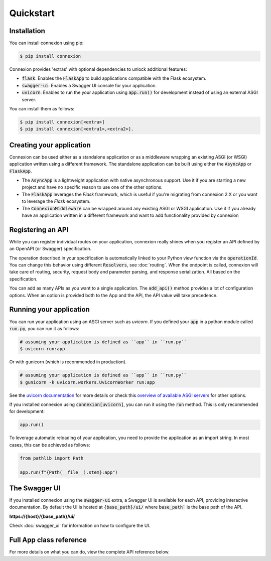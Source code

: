 Quickstart
==========

Installation
------------

You can install connexion using pip:

.. code-block:: bash

    $ pip install connexion

Connexion provides 'extras' with optional dependencies to unlock additional features:

- :code:`flask`: Enables the :code:`FlaskApp` to build applications compatible with the Flask
  ecosystem.
- :code:`swagger-ui`: Enables a Swagger UI console for your application.
- :code:`uvicorn`: Enables to run the your application using :code:`app.run()` for
  development instead of using an external ASGI server.

You can install them as follows:

.. code-block:: bash

    $ pip install connexion[<extra>]
    $ pip install connexion[<extra1>,<extra2>].

Creating your application
-------------------------

Connexion can be used either as a standalone application or as a middleware wrapping an existing
ASGI (or WSGI) application written using a different framework. The standalone application can be
built using either the :code:`AsyncApp` or :code:`FlaskApp`.

- The :code:`AsyncApp` is a lightweight application with native asynchronous support. Use it if you
  are starting a new project and have no specific reason to use one of the other options.
- The :code:`FlaskApp` leverages the `Flask` framework, which is useful if you're migrating from
  connexion 2.X or you want to leverage the `Flask` ecosystem.
- The :code:`ConnexionMiddleware` can be wrapped around any existing ASGI or WSGI application.
  Use it if you already have an application written in a different framework and want to add
  functionality provided by connexion

.. tab-set::

    .. tab-item:: AsyncApp
        :sync: AsyncApp

        .. code-block:: python
            :caption: **app.py**

            from connexion import AsyncApp

            app = AsyncApp(__name__)

        .. dropdown:: View a detailed reference of the options accepted by the :code:`AsyncApp`
            :icon: eye

            .. autoclass:: connexion.AsyncApp
                :noindex:

    .. tab-item:: FlaskApp
        :sync: FlaskApp

        .. note::
            To leverage the :code:`FlaskApp`, make sure you install connexion using the
            :code:`flask` extra.

        .. code-block:: python
            :caption: **app.py**

            from connexion import FlaskApp

            app = FlaskApp(__name__)

        .. dropdown:: View a detailed reference of the options accepted by the :code:`FlaskApp`
            :icon: eye

            .. autoclass:: connexion.FlaskApp
                :noindex:

    .. tab-item:: ConnexionMiddleware
        :sync: ConnexionMiddleware

        .. code-block:: python
            :caption: **app.py**

            from asgi_framework import App
            from connexion import ConnexionMiddleware

            app = App(__name__)
            app = ConnexionMiddleware(app)


        You can also wrap a WSGI application leveraging the :code:`a2wsgi.WSGIMiddleware`:

        .. code-block:: python
            :caption: **app.py**

            from wsgi_framework import App
            from connexion import ConnexionMiddleware
            from a2wsgi import WSGIMiddleware

            wsgi_app = App(__name__)
            asgi_app = WSGIMiddleware(wsgi_app)
            app = ConnexionMiddleware(asgi_app)

        .. dropdown:: View a detailed reference of the options accepted by the
            :code:`ConnexionMiddleware`
            :icon: eye

            .. autoclass:: connexion.ConnexionMiddleware
                :noindex:

Registering an API
------------------

While you can register individual routes on your application, connexion really shines when you
register an API defined by an OpenAPI (or Swagger) specification.

.. grid::
    :padding: 0

    .. grid-item:: **run.py**

        .. code-block:: python

            def post_greeting(name: str):
                return f"Hello {name}", 200

            app.add_api("openapi.yaml")

    .. grid-item:: **openapi.yaml**

        .. code-block:: yaml

            openapi: "3.0.0"
            ...
            paths:
              /greeting/{name}:
                post:
                  operationId: run.post_greeting
                  responses:
                    200:
                      content:
                        text/plain:
                          schema:
                            type: string
                  parameters:
                    - name: name
                      in: path
                      required: true
                      schema:
                        type: string

The operation described in your specification is automatically linked to your Python view function
via the :code:`operationId`. You can change this behavior using different :code:`Resolvers`, see
:doc:`routing`. When the endpoint is called, connexion will take care of routing, security,
request body and parameter parsing, and response serialization. All based on the specification.

You can add as many APIs as you want to a single application. The :code:`add_api()` method
provides a lot of configuration options. When an option is provided both to the App and the API,
the API value will take precedence.

.. dropdown:: View a detailed reference of the options accepted by the :code:`add_api()` method
    :icon: eye

    .. tab-set::

        .. tab-item:: AsyncApp
            :sync: AsyncApp

            .. autofunction:: connexion.AsyncApp.add_api
                :noindex:

        .. tab-item:: FlaskApp
            :sync: FlaskApp

            .. autofunction:: connexion.FlaskApp.add_api
                :noindex:

        .. tab-item:: ConnexionMiddleware
            :sync: ConnexionMiddleware

            .. autofunction:: connexion.ConnexionMiddleware.add_api
                :noindex:

Running your application
------------------------

You can run your application using an ASGI server such as `uvicorn`. If you defined your
:code:`app` in a python module called :code:`run.py`, you can run it as follows:

.. code-block:: bash

    # assuming your application is defined as ``app`` in ``run.py``
    $ uvicorn run:app

Or with gunicorn (which is recommended in production).

.. code-block:: bash

    # assuming your application is defined as ``app`` in ``run.py``
    $ gunicorn -k uvicorn.workers.UvicornWorker run:app

See the `uvicorn documentation`_ for more details or check this
`overview of available ASGI servers`_ for other options.

.. _overview of available ASGI servers: https://asgi.readthedocs.io/en/latest/implementations.html#servers


If you installed connexion using :code:`connexion[uvicorn]`, you can run it using the
:code:`run` method. This is only recommended for development:

.. code-block:: python

    app.run()

To leverage automatic reloading of your application, you need to provide the application as an
import string. In most cases, this can be achieved as follows:

.. code-block:: python

    from pathlib import Path

    app.run(f"{Path(__file__).stem}:app")

.. dropdown:: View a detailed reference of the options accepted by the :code:`run()` method
    :icon: eye

    .. tab-set::

        .. tab-item:: AsyncApp
            :sync: AsyncApp

            .. autofunction:: connexion.AsyncApp.run
                :noindex:

        .. tab-item:: FlaskApp
            :sync: FlaskApp

            .. autofunction:: connexion.FlaskApp.run
                :noindex:

        .. tab-item:: ConnexionMiddleware
            :sync: ConnexionMiddleware

            .. autofunction:: connexion.ConnexionMiddleware.run
                :noindex:

.. _uvicorn documentation: https://www.uvicorn.org/deployment/

The Swagger UI
--------------

If you installed connexion using the :code:`swagger-ui` extra, a Swagger UI is available for each
API, providing interactive documentation. By default the UI is hosted at :code:`{base_path}/ui/`
where :code:`base_path`` is the base path of the API.

**https://{host}/{base_path}/ui/**

.. image:: images/swagger_ui.png

Check :doc:`swagger_ui` for information on how to configure the UI.

Full App class reference
------------------------

For more details on what you can do, view the complete API reference below.

.. tab-set::

    .. tab-item:: AsyncApp
        :sync: AsyncApp

        .. dropdown:: View a detailed reference of the :code:`AsyncApp`
            :icon: eye

            .. autoclass:: connexion.AsyncApp
                :members:
                :undoc-members:
                :inherited-members:

    .. tab-item:: FlaskApp
        :sync: FlaskApp

        .. dropdown:: View a detailed reference of the :code:`FlaskApp`
            :icon: eye

            .. autoclass:: connexion.FlaskApp
                :members:
                :undoc-members:
                :inherited-members:

    .. tab-item:: ConnexionMiddleware
        :sync: ConnexionMiddleware

        .. dropdown:: View a detailed reference of the :code:`ConnexionMiddleware`
            :icon: eye

            .. autoclass:: connexion.ConnexionMiddleware
                :members:
                :undoc-members:
